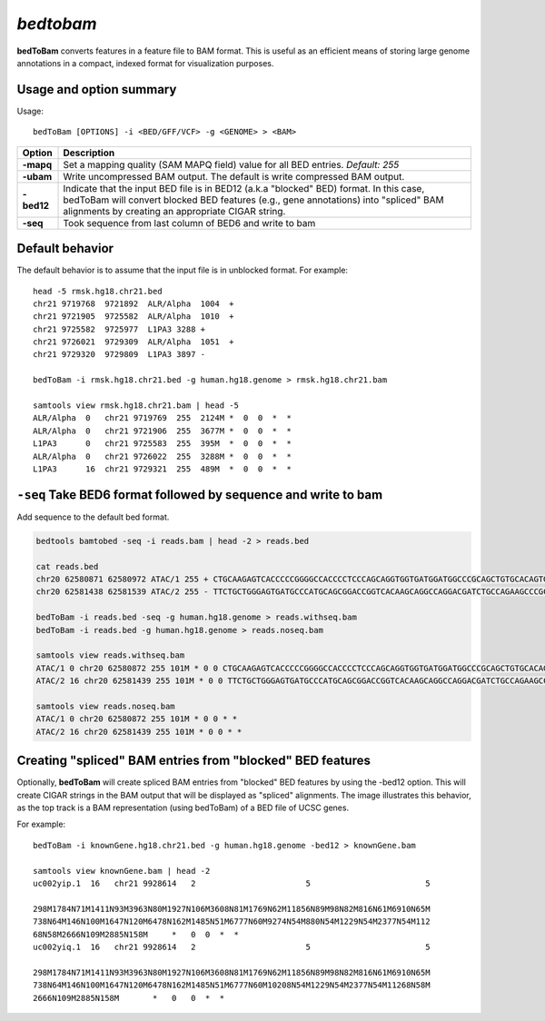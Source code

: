 .. _bedtobam:

###############
*bedtobam*
###############
**bedToBam** converts features in a feature file to BAM format. This is useful as an efficient means of
storing large genome annotations in a compact, indexed format for visualization purposes.

==========================================================================
Usage and option summary
==========================================================================
Usage:

::

  bedToBam [OPTIONS] -i <BED/GFF/VCF> -g <GENOME> > <BAM>
  
===========================      ===============================================================================================================================================================================================================
 Option                           Description
===========================      ===============================================================================================================================================================================================================
**-mapq**				         Set a mapping quality (SAM MAPQ field) value for all BED entries. *Default: 255*			 
**-ubam**					     Write uncompressed BAM output. The default is write compressed BAM output.
**-bed12**                       Indicate that the input BED file is in BED12 (a.k.a "blocked" BED) format. In this case, bedToBam will convert blocked BED features (e.g., gene annotations) into "spliced" BAM alignments by creating an appropriate CIGAR string.
**-seq**                         Took sequence from last column of BED6 and write to bam
===========================      ===============================================================================================================================================================================================================




==========================================================================
Default behavior
==========================================================================
The default behavior is to assume that the input file is in unblocked format. For example:

::

  head -5 rmsk.hg18.chr21.bed
  chr21 9719768  9721892  ALR/Alpha  1004  +
  chr21 9721905  9725582  ALR/Alpha  1010  +
  chr21 9725582  9725977  L1PA3 3288 +
  chr21 9726021  9729309  ALR/Alpha  1051  +
  chr21 9729320  9729809  L1PA3 3897 -

  bedToBam -i rmsk.hg18.chr21.bed -g human.hg18.genome > rmsk.hg18.chr21.bam

  samtools view rmsk.hg18.chr21.bam | head -5
  ALR/Alpha  0   chr21 9719769  255  2124M *  0  0  *  *
  ALR/Alpha  0   chr21 9721906  255  3677M *  0  0  *  *
  L1PA3      0   chr21 9725583  255  395M  *  0  0  *  *
  ALR/Alpha  0   chr21 9726022  255  3288M *  0  0  *  *
  L1PA3      16  chr21 9729321  255  489M  *  0  0  *  *
 

==========================================================================
``-seq`` Take BED6 format followed by sequence and write to bam
==========================================================================
Add sequence to the default bed format.

.. code-block:: bash

  bedtools bamtobed -seq -i reads.bam | head -2 > reads.bed

  cat reads.bed
  chr20 62580871 62580972 ATAC/1 255 + CTGCAAGAGTCACCCCCGGGGCCACCCCTCCCAGCAGGTGGTGATGGATGGCCCGCAGCTGTGCACAGTGGGGCAGTCCTGCTTAGGTTCAGCAGCAGGTT
  chr20 62581438 62581539 ATAC/2 255 - TTCTGCTGGGAGTGATGCCCATGCAGCGGACCGGTCACAAGCAGGCCAGGACGATCTGCCAGAAGCCCGCCTCACCGCAGGCCTGTGACGGCGTCAGGCTG

  bedToBam -i reads.bed -seq -g human.hg18.genome > reads.withseq.bam
  bedToBam -i reads.bed -g human.hg18.genome > reads.noseq.bam

  samtools view reads.withseq.bam
  ATAC/1 0 chr20 62580872 255 101M * 0 0 CTGCAAGAGTCACCCCCGGGGCCACCCCTCCCAGCAGGTGGTGATGGATGGCCCGCAGCTGTGCACAGTGGGGCAGTCCTGCTTAGGTTCAGCAGCAGGTT JJJJJJJJJJJJJJJJJJJJJJJJJJJJJJJJJJJJJJJJJJJJJJJJJJJJJJJJJJJJJJJJJJJJJJJJJJJJJJJJJJJJJJJJJJJJJJJJJJJJJ
  ATAC/2 16 chr20 62581439 255 101M * 0 0 TTCTGCTGGGAGTGATGCCCATGCAGCGGACCGGTCACAAGCAGGCCAGGACGATCTGCCAGAAGCCCGCCTCACCGCAGGCCTGTGACGGCGTCAGGCTG JJJJJJJJJJJJJJJJJJJJJJJJJJJJJJJJJJJJJJJJJJJJJJJJJJJJJJJJJJJJJJJJJJJJJJJJJJJJJJJJJJJJJJJJJJJJJJJJJJJJJ

  samtools view reads.noseq.bam
  ATAC/1 0 chr20 62580872 255 101M * 0 0 * *
  ATAC/2 16 chr20 62581439 255 101M * 0 0 * *

==========================================================================
Creating "spliced" BAM entries from "blocked" BED features
==========================================================================
Optionally, **bedToBam** will create spliced BAM entries from "blocked" BED features by using the
-bed12 option. This will create CIGAR strings in the BAM output that will be displayed as "spliced"
alignments. The image illustrates this behavior, as the top track is a BAM representation (using
bedToBam) of a BED file of UCSC genes.

For example:

::

  bedToBam -i knownGene.hg18.chr21.bed -g human.hg18.genome -bed12 > knownGene.bam
  
  samtools view knownGene.bam | head -2
  uc002yip.1  16   chr21 9928614   2                       5                        5
  
  298M1784N71M1411N93M3963N80M1927N106M3608N81M1769N62M11856N89M98N82M816N61M6910N65M
  738N64M146N100M1647N120M6478N162M1485N51M6777N60M9274N54M880N54M1229N54M2377N54M112
  68N58M2666N109M2885N158M     *   0  0  *  *
  uc002yiq.1  16   chr21 9928614   2                       5                        5
  
  298M1784N71M1411N93M3963N80M1927N106M3608N81M1769N62M11856N89M98N82M816N61M6910N65M
  738N64M146N100M1647N120M6478N162M1485N51M6777N60M10208N54M1229N54M2377N54M11268N58M
  2666N109M2885N158M       *   0   0  *  *


